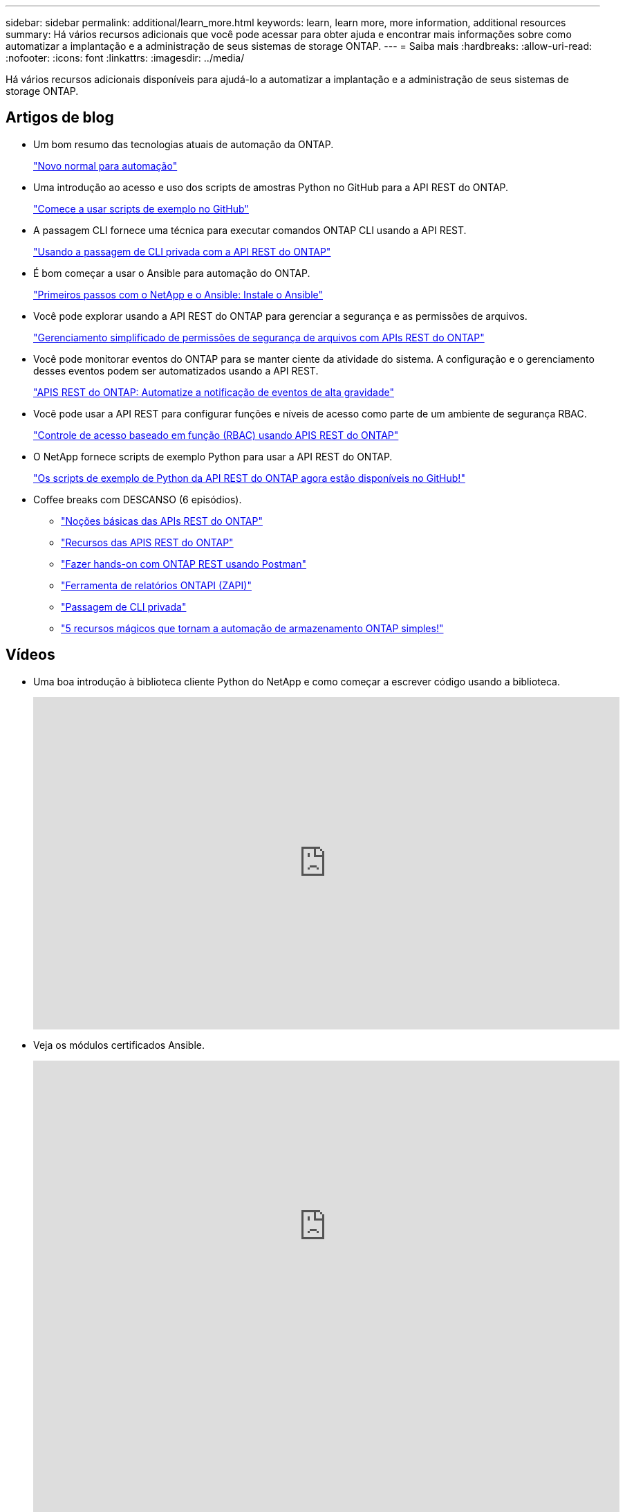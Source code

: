---
sidebar: sidebar 
permalink: additional/learn_more.html 
keywords: learn, learn more, more information, additional resources 
summary: Há vários recursos adicionais que você pode acessar para obter ajuda e encontrar mais informações sobre como automatizar a implantação e a administração de seus sistemas de storage ONTAP. 
---
= Saiba mais
:hardbreaks:
:allow-uri-read: 
:nofooter: 
:icons: font
:linkattrs: 
:imagesdir: ../media/


[role="lead"]
Há vários recursos adicionais disponíveis para ajudá-lo a automatizar a implantação e a administração de seus sistemas de storage ONTAP.



== Artigos de blog

* Um bom resumo das tecnologias atuais de automação da ONTAP.
+
https://www.netapp.com/blog/new-normal-for-automation["Novo normal para automação"^]

* Uma introdução ao acesso e uso dos scripts de amostras Python no GitHub para a API REST do ONTAP.
+
https://netapp.io/2020/04/23/ontap-rest-apis["Comece a usar scripts de exemplo no GitHub"^]

* A passagem CLI fornece uma técnica para executar comandos ONTAP CLI usando a API REST.
+
https://netapp.io/2020/11/09/private-cli-passthrough-ontap-rest-api["Usando a passagem de CLI privada com a API REST do ONTAP"^]

* É bom começar a usar o Ansible para automação do ONTAP.
+
https://netapp.io/2018/10/08/getting-started-with-netapp-and-ansible-install-ansible["Primeiros passos com o NetApp e o Ansible: Instale o Ansible"^]

* Você pode explorar usando a API REST do ONTAP para gerenciar a segurança e as permissões de arquivos.
+
https://netapp.io/2021/06/28/simplified-management-of-file-security-permissions-with-ontap-rest-apis["Gerenciamento simplificado de permissões de segurança de arquivos com APIs REST do ONTAP"^]

* Você pode monitorar eventos do ONTAP para se manter ciente da atividade do sistema. A configuração e o gerenciamento desses eventos podem ser automatizados usando a API REST.
+
https://blog.netapp.com/ontap-rest-apis-automate-notification["APIS REST do ONTAP: Automatize a notificação de eventos de alta gravidade"^]

* Você pode usar a API REST para configurar funções e níveis de acesso como parte de um ambiente de segurança RBAC.
+
https://netapp.io/2022/06/26/rbac-using-ontap-rest-apis["Controle de acesso baseado em função (RBAC) usando APIS REST do ONTAP"^]

* O NetApp fornece scripts de exemplo Python para usar a API REST do ONTAP.
+
https://netapp.io/2020/04/23/ontap-rest-apis["Os scripts de exemplo de Python da API REST do ONTAP agora estão disponíveis no GitHub!"^]

* Coffee breaks com DESCANSO (6 episódios).
+
** https://community.netapp.com/t5/ONTAP-Rest-API-Discussions/Coffee-breaks-with-REST-Episode-1-Basics-of-ONTAP-REST-APIs/m-p/167852["Noções básicas das APIs REST do ONTAP"^]
** https://community.netapp.com/t5/ONTAP-Rest-API-Discussions/Coffee-breaks-with-REST-Episode-2-Features-of-ONTAP-REST-APIs/m-p/168168/highlight/true#M208["Recursos das APIS REST do ONTAP"^]
** https://community.netapp.com/t5/ONTAP-Rest-API-Discussions/Coffee-breaks-with-REST-Episode-3-Getting-Hands-on-with-ONTAP-REST-using-Postman/m-p/431965/highlight/true#M283["Fazer hands-on com ONTAP REST usando Postman"^]
** https://community.netapp.com/t5/ONTAP-Rest-API-Discussions/Coffee-breaks-with-REST-Episode-4-ONTAPI-ZAPI-Reporting-tool/m-p/433200["Ferramenta de relatórios ONTAPI (ZAPI)"^]
** https://community.netapp.com/t5/ONTAP-Rest-API-Discussions/Coffee-breaks-with-REST-Episode-5-Private-CLI-Passthrough/m-p/435293["Passagem de CLI privada"^]
** https://community.netapp.com/t5/ONTAP-Rest-API-Discussions/Coffee-breaks-with-REST-Episode-6-5-magical-features-that-make-ONTAP-storage/m-p/435604["5 recursos mágicos que tornam a automação de armazenamento ONTAP simples!"^]






== Vídeos

* Uma boa introdução à biblioteca cliente Python do NetApp e como começar a escrever código usando a biblioteca.
+
video::Wws3SB5d9Ss[youtube,width=848,height=480]
* Veja os módulos certificados Ansible.
+
video::ZlmQ5IuVZD8[youtube,width=848,height=480]
+
video::L5DZBV_Sg9E[youtube,width=848,height=480]
* Uma coleção de vídeos na NetApp TechComm TV.
+
https://www.youtube.com/playlist?list=PLHSh2r3A9gQRG1kkAcx1MmtVYPimyxOp_["Automatize o gerenciamento de NetApp ONTAP"^]





== Formação técnica e eventos

* Apresentação do Insight 2022 (26 minutos).
+
https://media.netapp.com/video-detail/152137a0-4153-59dc-ad7d-232af1785dd5/modernize-your-ontap-storage-management-with-ontap-rest-apis-1837["Modernize seu gerenciamento de storage do ONTAP com a API REST do ONTAP"^]



* Apresentação do Insight 2021 (31 minutos).
+
https://media.netapp.com/video-detail/f353c28a-2364-5e5e-bf86-5d7ef66360fe/netapp-ontap-save-time-and-simplify-using-rest-apis-brk-1103-3["NetApp ONTAP: Economize tempo e simplifique o uso de APIs REST"^]



* Serviços de Aprendizagem da NetApp.
+
https://netapp.sabacloud.com/Saba/Web_spf/NA1PRD0047/app/shared;spf-url=common%2Fledetail%2FSTRSW-ILT-RSTAPI["Automatize a administração de storage com a API REST do ONTAP e o Ansible"^]





== Base de dados de Conhecimento da NetApp

* Se você encontrar um problema com a API REST do ONTAP, poderá denunciá-lo ao NetApp.
+
https://kb.netapp.com/Advice_and_Troubleshooting/Data_Storage_Software/ONTAP_OS/How_to_report_REST_API_and_NetApp_Python_Module_(REST_API_via_python_module)_issues["Como relatar problemas na API REST do ONTAP e na biblioteca de clientes Python da API REST do ONTAP"^]

* Se você identificar uma lacuna funcional na API REST do ONTAP, poderá solicitar um novo recurso para a API.
+
https://kb.netapp.com/Advice_and_Troubleshooting/Data_Storage_Software/ONTAP_OS/How_to_request_a_feature_for_ONTAP_REST_API["Como solicitar um recurso para a API REST do ONTAP"^]


